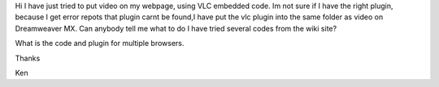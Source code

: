 Hi I have just tried to put video on my webpage, using VLC embedded
code. Im not sure if I have the right plugin, because I get error repots
that plugin carnt be found,I have put the vlc plugin into the same
folder as video on Dreamweaver MX. Can anybody tell me what to do I have
tried several codes from the wiki site?

What is the code and plugin for multiple browsers.

Thanks

Ken
